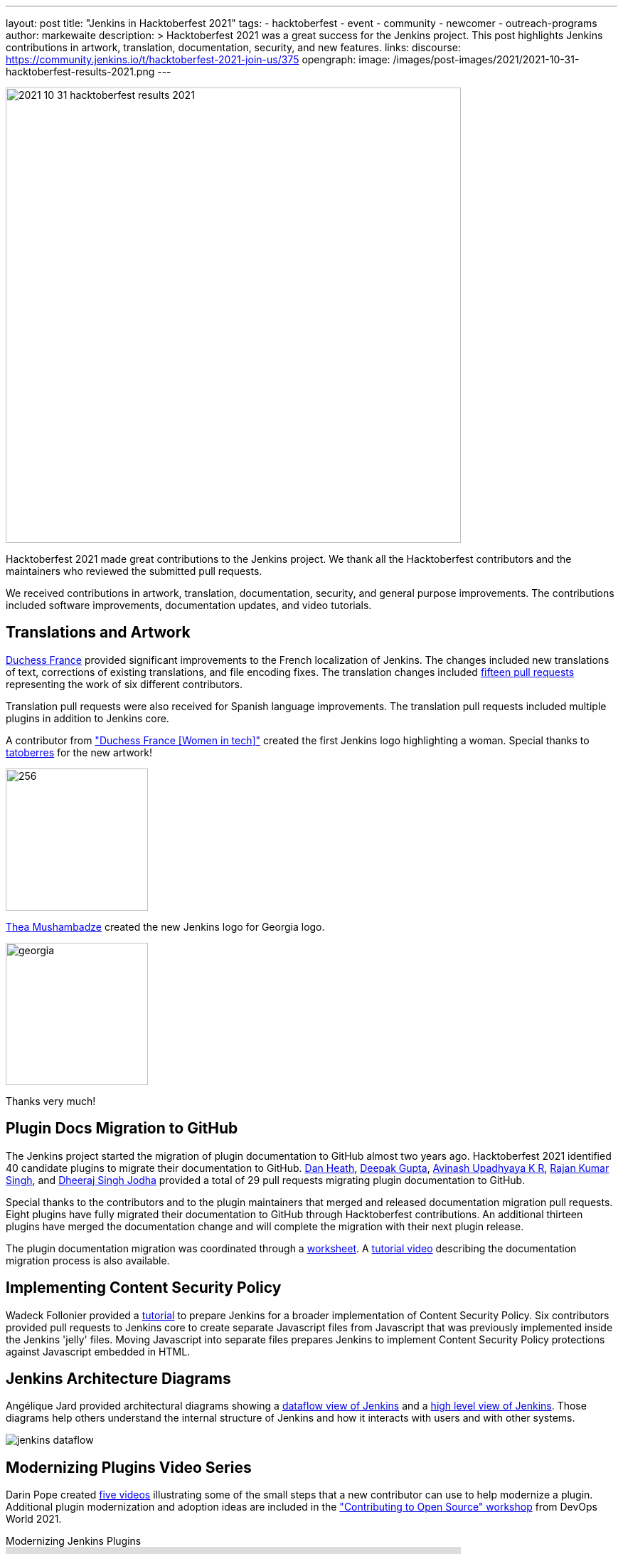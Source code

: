 ---
layout: post
title: "Jenkins in Hacktoberfest 2021"
tags:
- hacktoberfest
- event
- community
- newcomer
- outreach-programs
author: markewaite
description: >
  Hacktoberfest 2021 was a great success for the Jenkins project.
  This post highlights Jenkins contributions in artwork, translation, documentation, security, and new features.
links:
  discourse: https://community.jenkins.io/t/hacktoberfest-2021-join-us/375
opengraph:
  image: /images/post-images/2021/2021-10-31-hacktoberfest-results-2021.png
---

image:/images/post-images/2021/2021-10-31-hacktoberfest-results-2021.png[width=640, align="center"]

Hacktoberfest 2021 made great contributions to the Jenkins project.
We thank all the Hacktoberfest contributors and the maintainers who reviewed the submitted pull requests.

We received contributions in artwork, translation, documentation, security, and general purpose improvements.
The contributions included software improvements, documentation updates, and video tutorials.

== Translations and Artwork

link:https://www.duchess-france.org/[Duchess France] provided significant improvements to the French localization of Jenkins.
The changes included new translations of text, corrections of existing translations, and file encoding fixes.
The translation changes included link:https://github.com/jenkinsci/jenkins/pulls?q=is%3Apr+is%3Aclosed+created%3A%3E2021-10-01+french[fifteen pull requests] representing the work of six different contributors.

Translation pull requests were also received for Spanish language improvements.
The translation pull requests included multiple plugins in addition to Jenkins core.

A contributor from link:https://www.duchess-france.org/["Duchess France [Women in tech\]"] created the first Jenkins logo highlighting a woman.
Special thanks to link:https://github.com/tatoberres[tatoberres] for the new artwork!

image:/images/logos/duchess/256.png[height=200]

link:https://github.com/highflyer910[Thea Mushambadze] created the new Jenkins logo for Georgia logo.

image:/images/logos/georgia/georgia.png[ height=200 ]

Thanks very much!

== Plugin Docs Migration to GitHub

The Jenkins project started the migration of plugin documentation to GitHub almost two years ago.
Hacktoberfest 2021 identified 40 candidate plugins to migrate their documentation to GitHub.
link:https://github.com/Dan-Heath[Dan Heath],
link:https://github.com/Mr-DG-Wick[Deepak Gupta],
link:https://github.com/avinashupadhya99[Avinash Upadhyaya K R],
link:https://github.com/rajanssingh[Rajan Kumar Singh], and
link:https://github.com/dheerajodha[Dheeraj Singh Jodha] provided a total of 29 pull requests migrating plugin documentation to GitHub.

Special thanks to the contributors and to the plugin maintainers that merged and released documentation migration pull requests.
Eight plugins have fully migrated their documentation to GitHub through Hacktoberfest contributions.
An additional thirteen plugins have merged the documentation change and will complete the migration with their next plugin release.

The plugin documentation migration was coordinated through a link:https://docs.google.com/spreadsheets/d/1xxz6v-N6h17PI9Qu9uKrWaiKdI94StfeTfzWbwIYsX8/edit?usp=sharing[worksheet].
A link:https://www.youtube.com/watch?v=NU2g373wHNo&t=2331s[tutorial video] describing the documentation migration process is also available.

== Implementing Content Security Policy

Wadeck Follonier provided a link:https://www.youtube.com/watch?v=NU2g373wHNo&t=3369s[tutorial] to prepare Jenkins for a broader implementation of Content Security Policy.
Six contributors provided pull requests to Jenkins core to create separate Javascript files from Javascript that was previously implemented inside the Jenkins 'jelly' files.
Moving Javascript into separate files prepares Jenkins to implement Content Security Policy protections against Javascript embedded in HTML.

== Jenkins Architecture Diagrams

Angélique Jard provided architectural diagrams showing a link:/doc/developer/architecture/[dataflow view of Jenkins] and a link:/doc/developer/architecture/model/[high level view of Jenkins].
Those diagrams help others understand the internal structure of Jenkins and how it interacts with users and with other systems.

image:/images/developer/architecture/jenkins-dataflow.png[]

== Modernizing Plugins Video Series

Darin Pope created link:https://www.youtube.com/watch?v=Fev8KfFsPZE[five videos] illustrating some of the small steps that a new contributor can use to help modernize a plugin.
Additional plugin modernization and adoption ideas are included in the link:https://docs.google.com/document/d/1PKYIpPlRVGsBqrz0Ob1Cv3cefOZ5j2xtGZdWs27kLuw/edit?usp=sharing["Contributing to Open Source" workshop] from DevOps World 2021.

.Modernizing Jenkins Plugins
video::Fev8KfFsPZE[youtube, width=640, height=363]

== Thanks to All

We offer our most sincere thanks to all Hacktoberfest contributors and to the many pull request reviewers.
